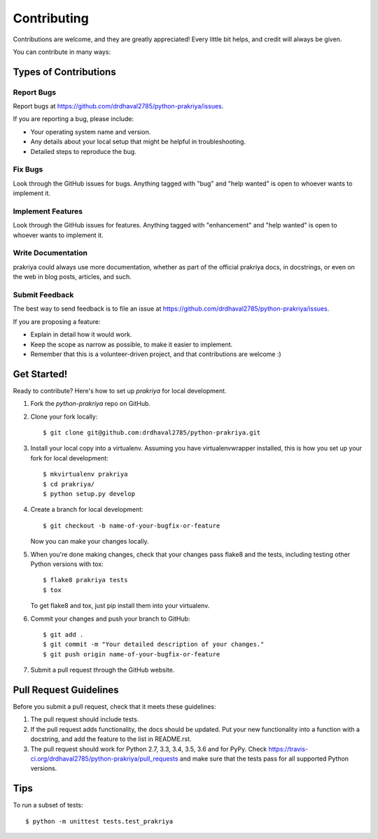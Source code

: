 .. highlight:: shell

============
Contributing
============

Contributions are welcome, and they are greatly appreciated! Every
little bit helps, and credit will always be given.

You can contribute in many ways:

Types of Contributions
----------------------

Report Bugs
~~~~~~~~~~~

Report bugs at https://github.com/drdhaval2785/python-prakriya/issues.

If you are reporting a bug, please include:

* Your operating system name and version.
* Any details about your local setup that might be helpful in troubleshooting.
* Detailed steps to reproduce the bug.

Fix Bugs
~~~~~~~~

Look through the GitHub issues for bugs. Anything tagged with "bug"
and "help wanted" is open to whoever wants to implement it.

Implement Features
~~~~~~~~~~~~~~~~~~

Look through the GitHub issues for features. Anything tagged with "enhancement"
and "help wanted" is open to whoever wants to implement it.

Write Documentation
~~~~~~~~~~~~~~~~~~~

prakriya could always use more documentation, whether as part of the
official prakriya docs, in docstrings, or even on the web in blog posts,
articles, and such.

Submit Feedback
~~~~~~~~~~~~~~~

The best way to send feedback is to file an issue at https://github.com/drdhaval2785/python-prakriya/issues.

If you are proposing a feature:

* Explain in detail how it would work.
* Keep the scope as narrow as possible, to make it easier to implement.
* Remember that this is a volunteer-driven project, and that contributions
  are welcome :)

Get Started!
------------

Ready to contribute? Here's how to set up `prakriya` for local development.

1. Fork the `python-prakriya` repo on GitHub.
2. Clone your fork locally::

    $ git clone git@github.com:drdhaval2785/python-prakriya.git

3. Install your local copy into a virtualenv. Assuming you have virtualenvwrapper installed, this is how you set up your fork for local development::

    $ mkvirtualenv prakriya
    $ cd prakriya/
    $ python setup.py develop

4. Create a branch for local development::

    $ git checkout -b name-of-your-bugfix-or-feature

   Now you can make your changes locally.

5. When you're done making changes, check that your changes pass flake8 and the tests, including testing other Python versions with tox::

    $ flake8 prakriya tests
    $ tox

   To get flake8 and tox, just pip install them into your virtualenv.

6. Commit your changes and push your branch to GitHub::

    $ git add .
    $ git commit -m "Your detailed description of your changes."
    $ git push origin name-of-your-bugfix-or-feature

7. Submit a pull request through the GitHub website.

Pull Request Guidelines
-----------------------

Before you submit a pull request, check that it meets these guidelines:

1. The pull request should include tests.
2. If the pull request adds functionality, the docs should be updated. Put
   your new functionality into a function with a docstring, and add the
   feature to the list in README.rst.
3. The pull request should work for Python 2.7, 3.3, 3.4, 3.5, 3.6 and for PyPy. Check
   https://travis-ci.org/drdhaval2785/python-prakriya/pull_requests
   and make sure that the tests pass for all supported Python versions.

Tips
----

To run a subset of tests::


    $ python -m unittest tests.test_prakriya
